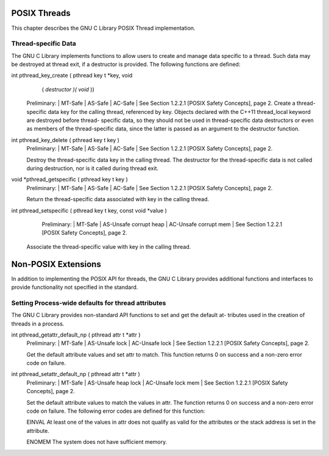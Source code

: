 =============
POSIX Threads
=============

This chapter describes the GNU C Library POSIX Thread implementation.

Thread-specific Data
====================

The GNU C Library implements functions to allow users to create and manage data specific
to a thread. Such data may be destroyed at thread exit, if a destructor is provided. The
following functions are defined:


int pthread_key_create ( pthread key t *key, void
        ( *destructor )( void* ))
    Preliminary: | MT-Safe | AS-Safe | AC-Safe | See Section 1.2.2.1 [POSIX Safety
    Concepts], page 2.
    Create a thread-specific data key for the calling thread, referenced by key.
    Objects declared with the C++11 thread_local keyword are destroyed before thread-
    specific data, so they should not be used in thread-specific data destructors or even
    as members of the thread-specific data, since the latter is passed as an argument to
    the destructor function.

int pthread_key_delete ( pthread key t key )
    Preliminary: | MT-Safe | AS-Safe | AC-Safe | See Section 1.2.2.1 [POSIX Safety
    Concepts], page 2.

    Destroy the thread-specific data key in the calling thread. The destructor for the
    thread-specific data is not called during destruction, nor is it called during thread
    exit.

void *pthread_getspecific ( pthread key t key )
    Preliminary: | MT-Safe | AS-Safe | AC-Safe | See Section 1.2.2.1 [POSIX Safety
    Concepts], page 2.

    Return the thread-specific data associated with key in the calling thread.

int pthread_setspecific ( pthread key t key, const void *value )
    Preliminary: | MT-Safe | AS-Unsafe corrupt heap | AC-Unsafe corrupt mem | See
    Section 1.2.2.1 [POSIX Safety Concepts], page 2.

   Associate the thread-specific value with key in the calling thread.


====================
Non-POSIX Extensions
====================

In addition to implementing the POSIX API for threads, the GNU C Library provides
additional functions and interfaces to provide functionality not specified in the standard.

Setting Process-wide defaults for thread attributes
===================================================

The GNU C Library provides non-standard API functions to set and get the default at-
tributes used in the creation of threads in a process.

int pthread_getattr_default_np ( pthread attr t *attr )
    Preliminary: | MT-Safe | AS-Unsafe lock | AC-Unsafe lock | See Section 1.2.2.1
    [POSIX Safety Concepts], page 2.

    Get the default attribute values and set attr to match. This function returns 0 on
    success and a non-zero error code on failure.

int pthread_setattr_default_np ( pthread attr t *attr )
    Preliminary: | MT-Safe | AS-Unsafe heap lock | AC-Unsafe lock mem | See
    Section 1.2.2.1 [POSIX Safety Concepts], page 2.

    Set the default attribute values to match the values in attr. The function returns 0
    on success and a non-zero error code on failure. The following error codes are defined
    for this function:

    EINVAL    At least one of the values in attr does not qualify as valid for the attributes
    or the stack address is set in the attribute.

    ENOMEM    The system does not have sufficient memory.
